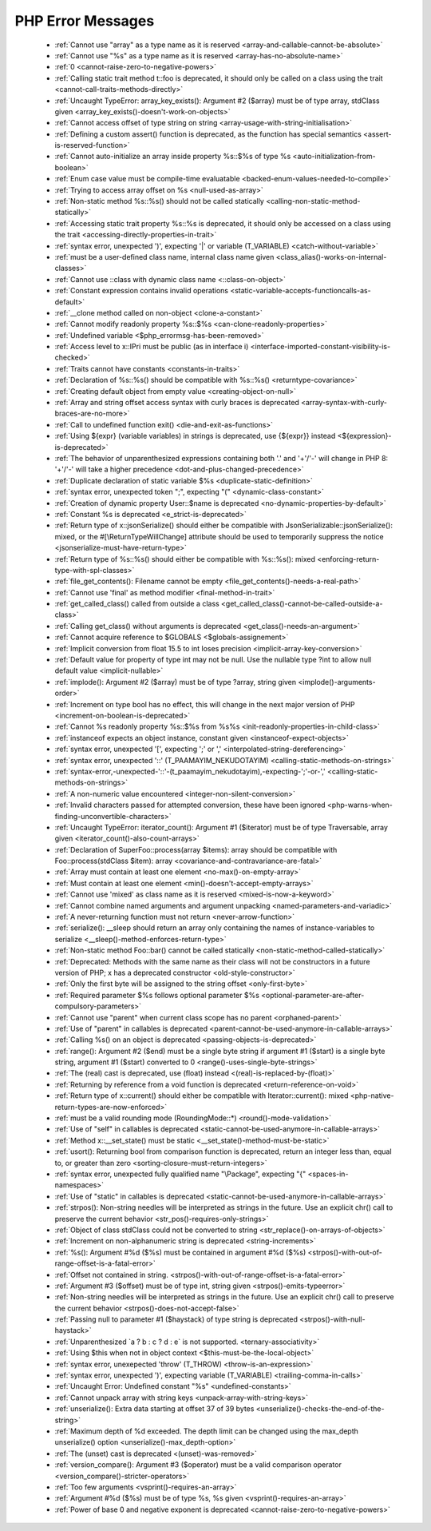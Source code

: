 PHP Error Messages
--------------------
    * :ref:`Cannot use "array" as a type name as it is reserved <array-and-callable-cannot-be-absolute>`
    * :ref:`Cannot use "%s" as a type name as it is reserved <array-has-no-absolute-name>`
    * :ref:`0 <cannot-raise-zero-to-negative-powers>`
    * :ref:`Calling static trait method t::foo is deprecated, it should only be called on a class using the trait <cannot-call-traits-methods-directly>`
    * :ref:`Uncaught TypeError: array_key_exists(): Argument #2 ($array) must be of type array, stdClass given <array_key_exists()-doesn't-work-on-objects>`
    * :ref:`Cannot access offset of type string on string <array-usage-with-string-initialisation>`
    * :ref:`Defining a custom assert() function is deprecated, as the function has special semantics <assert-is-reserved-function>`
    * :ref:`Cannot auto-initialize an array inside property %s::$%s of type %s <auto-initialization-from-boolean>`
    * :ref:`Enum case value must be compile-time evaluatable <backed-enum-values-needed-to-compile>`
    * :ref:`Trying to access array offset on %s <null-used-as-array>`
    * :ref:`Non-static method %s::%s() should not be called statically <calling-non-static-method-statically>`
    * :ref:`Accessing static trait property %s::%s is deprecated, it should only be accessed on a class using the trait <accessing-directly-properties-in-trait>`
    * :ref:`syntax error, unexpected ')', expecting '|' or variable (T_VARIABLE) <catch-without-variable>`
    * :ref:`must be a user-defined class name, internal class name given <class_alias()-works-on-internal-classes>`
    * :ref:`Cannot use ::class with dynamic class name <::class-on-object>`
    * :ref:`Constant expression contains invalid operations <static-variable-accepts-functioncalls-as-default>`
    * :ref:`__clone method called on non-object <clone-a-constant>`
    * :ref:`Cannot modify readonly property %s::$%s <can-clone-readonly-properties>`
    * :ref:`Undefined variable <$php_errormsg-has-been-removed>`
    * :ref:`Access level to x::IPri must be public (as in interface i) <interface-imported-constant-visibility-is-checked>`
    * :ref:`Traits cannot have constants <constants-in-traits>`
    * :ref:`Declaration of %s::%s() should be compatible with %s::%s() <returntype-covariance>`
    * :ref:`Creating default object from empty value <creating-object-on-null>`
    * :ref:`Array and string offset access syntax with curly braces is deprecated <array-syntax-with-curly-braces-are-no-more>`
    * :ref:`Call to undefined function exit() <die-and-exit-as-functions>`
    * :ref:`Using ${expr} (variable variables) in strings is deprecated, use {${expr}} instead <${expression}-is-deprecated>`
    * :ref:`The behavior of unparenthesized expressions containing both '.' and '+'/'-' will change in PHP 8: '+'/'-' will take a higher precedence <dot-and-plus-changed-precedence>`
    * :ref:`Duplicate declaration of static variable $%s <duplicate-static-definition>`
    * :ref:`syntax error, unexpected token ";", expecting "(" <dynamic-class-constant>`
    * :ref:`Creation of dynamic property User::$name is deprecated <no-dynamic-properties-by-default>`
    * :ref:`Constant %s is deprecated <e_strict-is-deprecated>`
    * :ref:`Return type of x::jsonSerialize() should either be compatible with JsonSerializable::jsonSerialize(): mixed, or the #[\ReturnTypeWillChange] attribute should be used to temporarily suppress the notice <jsonserialize-must-have-return-type>`
    * :ref:`Return type of %s::%s() should either be compatible with %s::%s(): mixed <enforcing-return-type-with-spl-classes>`
    * :ref:`file_get_contents(): Filename cannot be empty <file_get_contents()-needs-a-real-path>`
    * :ref:`Cannot use 'final' as method modifier <final-method-in-trait>`
    * :ref:`get_called_class() called from outside a class <get_called_class()-cannot-be-called-outside-a-class>`
    * :ref:`Calling get_class() without arguments is deprecated <get_class()-needs-an-argument>`
    * :ref:`Cannot acquire reference to $GLOBALS <$globals-assignement>`
    * :ref:`Implicit conversion from float 15.5 to int loses precision <implicit-array-key-conversion>`
    * :ref:`Default value for property of type int may not be null. Use the nullable type ?int to allow null default value <implicit-nullable>`
    * :ref:`implode(): Argument #2 ($array) must be of type ?array, string given <implode()-arguments-order>`
    * :ref:`Increment on type bool has no effect, this will change in the next major version of PHP <increment-on-boolean-is-deprecated>`
    * :ref:`Cannot %s readonly property %s::$%s from %s%s <init-readonly-properties-in-child-class>`
    * :ref:`instanceof expects an object instance, constant given <instanceof-expect-objects>`
    * :ref:`syntax error, unexpected '[', expecting ';' or ',' <interpolated-string-dereferencing>`
    * :ref:`syntax error, unexpected '::' (T_PAAMAYIM_NEKUDOTAYIM) <calling-static-methods-on-strings>`
    * :ref:`syntax-error,-unexpected-'::'-(t_paamayim_nekudotayim),-expecting-';'-or-',' <calling-static-methods-on-strings>`
    * :ref:`A non-numeric value encountered <integer-non-silent-conversion>`
    * :ref:`Invalid characters passed for attempted conversion, these have been ignored <php-warns-when-finding-unconvertible-characters>`
    * :ref:`Uncaught TypeError: iterator_count(): Argument #1 ($iterator) must be of type Traversable, array given <iterator_count()-also-count-arrays>`
    * :ref:`Declaration of SuperFoo::process(array $items): array should be compatible with Foo::process(stdClass $item): array <covariance-and-contravariance-are-fatal>`
    * :ref:`Array must contain at least one element <no-max()-on-empty-array>`
    * :ref:`Must contain at least one element <min()-doesn't-accept-empty-arrays>`
    * :ref:`Cannot use 'mixed' as class name as it is reserved <mixed-is-now-a-keyword>`
    * :ref:`Cannot combine named arguments and argument unpacking <named-parameters-and-variadic>`
    * :ref:`A never-returning function must not return <never-arrow-function>`
    * :ref:`serialize(): __sleep should return an array only containing the names of instance-variables to serialize <__sleep()-method-enforces-return-type>`
    * :ref:`Non-static method Foo::bar() cannot be called statically <non-static-method-called-statically>`
    * :ref:`Deprecated: Methods with the same name as their class will not be constructors in a future version of PHP; x has a deprecated constructor <old-style-constructor>`
    * :ref:`Only the first byte will be assigned to the string offset <only-first-byte>`
    * :ref:`Required parameter $%s follows optional parameter $%s <optional-parameter-are-after-compulsory-parameters>`
    * :ref:`Cannot use "parent" when current class scope has no parent <orphaned-parent>`
    * :ref:`Use of "parent" in callables is deprecated <parent-cannot-be-used-anymore-in-callable-arrays>`
    * :ref:`Calling %s() on an object is deprecated <passing-objects-is-deprecated>`
    * :ref:`range(): Argument #2 ($end) must be a single byte string if argument #1 ($start) is a single byte string, argument #1 ($start) converted to 0 <range()-uses-single-byte-strings>`
    * :ref:`The (real) cast is deprecated, use (float) instead <(real)-is-replaced-by-(float)>`
    * :ref:`Returning by reference from a void function is deprecated <return-reference-on-void>`
    * :ref:`Return type of x::current() should either be compatible with Iterator::current(): mixed <php-native-return-types-are-now-enforced>`
    * :ref:`must be a valid rounding mode (RoundingMode::*) <round()-mode-validation>`
    * :ref:`Use of "self" in callables is deprecated <static-cannot-be-used-anymore-in-callable-arrays>`
    * :ref:`Method x::__set_state() must be static <__set_state()-method-must-be-static>`
    * :ref:`usort(): Returning bool from comparison function is deprecated, return an integer less than, equal to, or greater than zero <sorting-closure-must-return-integers>`
    * :ref:`syntax error, unexpected fully qualified name "\Package", expecting "{" <spaces-in-namespaces>`
    * :ref:`Use of "static" in callables is deprecated <static-cannot-be-used-anymore-in-callable-arrays>`
    * :ref:`strpos(): Non-string needles will be interpreted as strings in the future. Use an explicit chr() call to preserve the current behavior <str_pos()-requires-only-strings>`
    * :ref:`Object of class stdClass could not be converted to string <str_replace()-on-arrays-of-objects>`
    * :ref:`Increment on non-alphanumeric string is deprecated <string-increments>`
    * :ref:`%s(): Argument #%d ($%s) must be contained in argument #%d ($%s) <strpos()-with-out-of-range-offset-is-a-fatal-error>`
    * :ref:`Offset not contained in string. <strpos()-with-out-of-range-offset-is-a-fatal-error>`
    * :ref:`Argument #3 ($offset) must be of type int, string given <strpos()-emits-typeerror>`
    * :ref:`Non-string needles will be interpreted as strings in the future. Use an explicit chr() call to preserve the current behavior  <strpos()-does-not-accept-false>`
    * :ref:`Passing null to parameter #1 ($haystack) of type string is deprecated <strpos()-with-null-haystack>`
    * :ref:`Unparenthesized `a ? b : c ? d : e` is not supported. <ternary-associativity>`
    * :ref:`Using $this when not in object context <$this-must-be-the-local-object>`
    * :ref:`syntax error, unexepected 'throw' (T_THROW) <throw-is-an-expression>`
    * :ref:`syntax error, unexpected ')', expecting variable (T_VARIABLE) <trailing-comma-in-calls>`
    * :ref:`Uncaught Error: Undefined constant "%s" <undefined-constants>`
    * :ref:`Cannot unpack array with string keys <unpack-array-with-string-keys>`
    * :ref:`unserialize(): Extra data starting at offset 37 of 39 bytes <unserialize()-checks-the-end-of-the-string>`
    * :ref:`Maximum depth of %d exceeded. The depth limit can be changed using the max_depth unserialize() option <unserialize()-max_depth-option>`
    * :ref:`The (unset) cast is deprecated <(unset)-was-removed>`
    * :ref:`version_compare(): Argument #3 ($operator) must be a valid comparison operator <version_compare()-stricter-operators>`
    * :ref:`Too few arguments <vsprint()-requires-an-array>`
    * :ref:`Argument #%d ($%s) must be of type %s, %s given <vsprint()-requires-an-array>`
    * :ref:`Power of base 0 and negative exponent is deprecated <cannot-raise-zero-to-negative-powers>`
